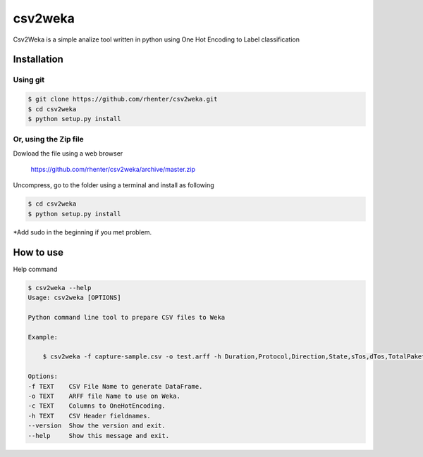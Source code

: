 ========
csv2weka
========

Csv2Weka is a simple analize tool written in python using One Hot Encoding to Label classification

Installation
============

Using git
---------

.. code-block:: bash

    $ git clone https://github.com/rhenter/csv2weka.git
    $ cd csv2weka
    $ python setup.py install

Or, using the Zip file
----------------------

Dowload the file using a web browser

    https://github.com/rhenter/csv2weka/archive/master.zip

Uncompress, go to the folder using a terminal and install as following

.. code-block:: bash

    $ cd csv2weka
    $ python setup.py install

*Add sudo in the beginning if you met problem.


How to use
==========

Help command

.. code-block:: bash

    $ csv2weka --help
    Usage: csv2weka [OPTIONS]

    Python command line tool to prepare CSV files to Weka

    Example:

        $ csv2weka -f capture-sample.csv -o test.arff -h Duration,Protocol,Direction,State,sTos,dTos,TotalPakets,TotalBytes,SourceBytes,Label -c Protocol,State,Direction

    Options:
    -f TEXT    CSV File Name to generate DataFrame.
    -o TEXT    ARFF file Name to use on Weka.
    -c TEXT    Columns to OneHotEncoding.
    -h TEXT    CSV Header fieldnames.
    --version  Show the version and exit.
    --help     Show this message and exit.
